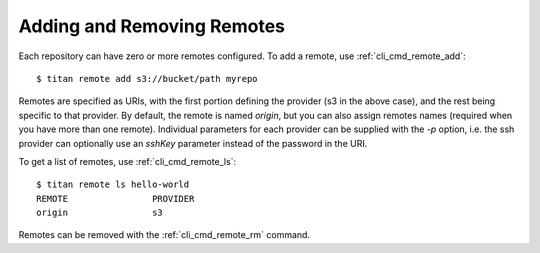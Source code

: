 .. _remote_addremove:

Adding and Removing Remotes
===========================

Each repository can have zero or more remotes configured. To add a remote,
use :ref:`cli_cmd_remote_add`::

    $ titan remote add s3://bucket/path myrepo

Remotes are specified as URIs, with the first portion defining the provider
(s3 in the above case), and the rest being specific to that provider. By
default, the remote is named `origin`, but you can also assign remotes
names (required when you have more than one remote). Individual parameters
for each provider can be supplied with the `-p` option, i.e. the ssh provider
can optionally use an `sshKey` parameter instead of the password in the URI.

To get a list of remotes, use :ref:`cli_cmd_remote_ls`::

    $ titan remote ls hello-world
    REMOTE                PROVIDER
    origin                s3

Remotes can be removed with the :ref:`cli_cmd_remote_rm` command.
